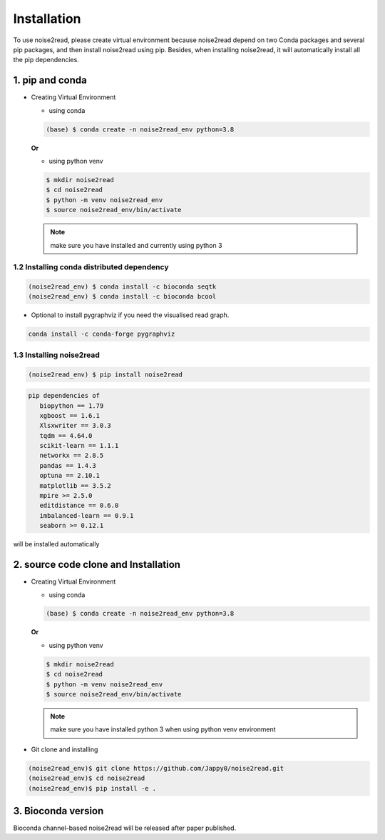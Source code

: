 ============
Installation
============

To use noise2read, please create virtual environment because noise2read depend on two Conda packages and several pip packages, and then install noise2read using pip. Besides, when installing noise2read, it will automatically install all the pip dependencies. 

1. pip and conda
<<<<<<<<<<<<<<<<

* Creating Virtual Environment

  * using conda

  .. code-block:: console

     (base) $ conda create -n noise2read_env python=3.8

  **Or**

  * using python venv

  .. code-block:: console

     $ mkdir noise2read
     $ cd noise2read
     $ python -m venv noise2read_env
     $ source noise2read_env/bin/activate

  .. Note:: 
     
     make sure you have installed and currently using python 3

1.2 Installing conda distributed dependency
-------------------------------------------

.. code-block:: console

   (noise2read_env) $ conda install -c bioconda seqtk
   (noise2read_env) $ conda install -c bioconda bcool

* Optional to install pygraphviz if you need the visualised read graph.

.. code-block:: console

   conda install -c conda-forge pygraphviz

1.3 Installing noise2read
-------------------------

.. code-block:: console

   (noise2read_env) $ pip install noise2read

.. code-block:: console

   pip dependencies of
      biopython == 1.79
      xgboost == 1.6.1
      Xlsxwriter == 3.0.3
      tqdm == 4.64.0
      scikit-learn == 1.1.1
      networkx == 2.8.5
      pandas == 1.4.3
      optuna == 2.10.1
      matplotlib == 3.5.2
      mpire >= 2.5.0
      editdistance == 0.6.0
      imbalanced-learn == 0.9.1
      seaborn >= 0.12.1

will be installed automatically

2. source code clone and Installation
<<<<<<<<<<<<<<<<<<<<<<<<<<<<<<<<<<<<< 

* Creating Virtual Environment 

  * using conda

  .. code-block:: console

     (base) $ conda create -n noise2read_env python=3.8

  **Or** 

  * using python venv

  .. code-block:: console

     $ mkdir noise2read
     $ cd noise2read
     $ python -m venv noise2read_env
     $ source noise2read_env/bin/activate

  .. note:: 

     make sure you have installed python 3 when using python venv environment

* Git clone and installing

.. code-block:: console

   (noise2read_env)$ git clone https://github.com/Jappy0/noise2read.git
   (noise2read_env)$ cd noise2read
   (noise2read_env)$ pip install -e .

3. Bioconda version
<<<<<<<<<<<<<<<<<<<

Bioconda channel-based noise2read will be released after paper published.